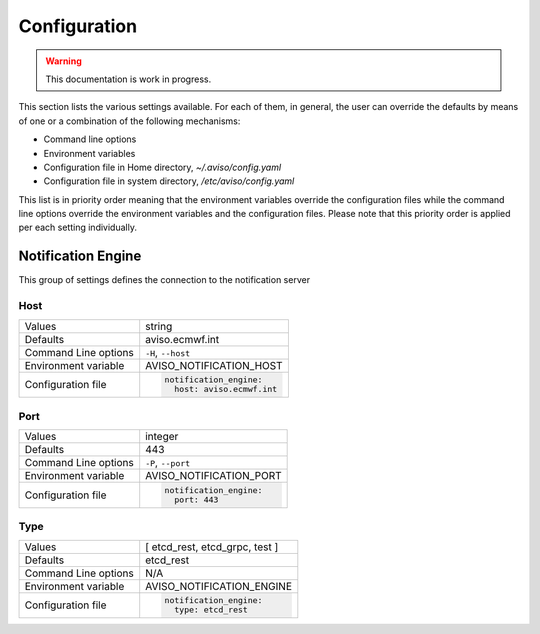 .. _configuration:

Configuration
=============

.. Warning::
   This documentation is work in progress.

This section lists the various settings available. For each of them, in general, the user can override the 
defaults by means of one or a combination of the following mechanisms: 

* Command line options
* Environment variables
* Configuration file in Home directory, `~/.aviso/config.yaml`
* Configuration file in system directory, `/etc/aviso/config.yaml`

This list is in priority order meaning that the environment variables override the configuration files
while the command line options override the environment variables and the configuration files. 
Please note that this priority order is applied per each setting individually.

Notification Engine
-------------------
This group of settings defines the connection to the notification server

Host
^^^^

====================   ============================
Values                 string
Defaults               aviso.ecmwf.int
Command Line options   ``-H``, ``--host``
Environment variable   AVISO_NOTIFICATION_HOST
Configuration file     .. code-block:: yaml
                        
                          notification_engine:
                            host: aviso.ecmwf.int
====================   ============================

Port
^^^^

====================   ============================
Values                 integer
Defaults               443
Command Line options   ``-P``, ``--port``
Environment variable   AVISO_NOTIFICATION_PORT
Configuration file     .. code-block:: yaml
                        
                          notification_engine:
                            port: 443
====================   ============================

Type
^^^^

====================   ============================
Values                 [ etcd_rest, etcd_grpc, test ]
Defaults               etcd_rest
Command Line options   N/A
Environment variable   AVISO_NOTIFICATION_ENGINE
Configuration file     .. code-block:: yaml
                        
                          notification_engine:
                            type: etcd_rest
====================   ============================